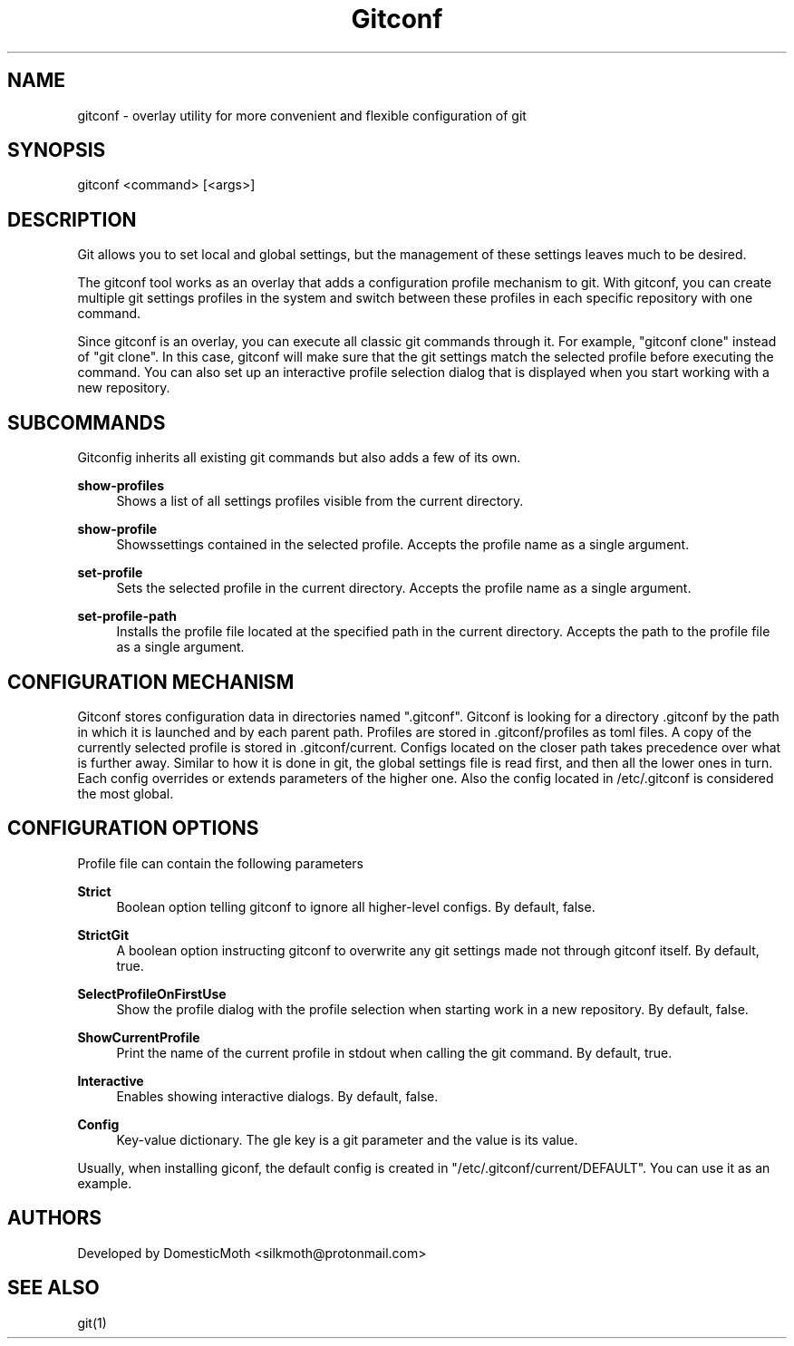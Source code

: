 '\" t
.TH "Gitconf" "1" "04/20/2022" "Gitconf 0.1.0" "Gitconf 0.1.0"
.ie \n(.g .ds Aq \(aq
.el       .ds Aq '
.nh
.ad l
.SH "NAME"
gitconf - overlay utility for more convenient and flexible configuration of git
.SH "SYNOPSIS"
gitconf <command> [<args>]
.SH "DESCRIPTION"
Git allows you to set local and global settings, but the management of these settings leaves much to be desired. 
.sp
The gitconf tool works as an overlay that adds a configuration profile mechanism to git.
With gitconf, you can create multiple git settings profiles in the system and switch between these profiles in each specific repository with one command.
.sp
Since gitconf is an overlay, you can execute all classic git commands through it.
For example, "gitconf clone" instead of "git clone".
In this case, gitconf will make sure that the git settings match the selected profile before executing the command.
You can also set up an interactive profile selection dialog that is displayed when you start working with a new repository.
.SH "SUBCOMMANDS"
Gitconfig inherits all existing git commands but also adds a few of its own.
.sp
.PP
\fBshow-profiles\fR
.RS 4
Shows a list of all settings profiles visible from the current directory.
.RE
.PP
\fBshow-profile\fR
.RS 4
Showssettings contained in the selected profile. Accepts the profile name as a single argument.
.RE
.PP
\fBset-profile\fR
.RS 4
Sets the selected profile in the current directory. Accepts the profile name as a single argument.
.RE
.PP
\fBset-profile-path\fR
.RS 4
Installs the profile file located at the specified path in the current directory.
Accepts the path to the profile file as a single argument.
.RE
.SH "CONFIGURATION MECHANISM"
Gitconf stores configuration data in directories named ".gitconf".
Gitconf is looking for a directory .gitconf by the path in which it is launched and by each parent path.
Profiles are stored in .gitconf/profiles as toml files.
A copy of the currently selected profile is stored in .gitconf/current.
Configs located on the closer path takes precedence over what is further away.
Similar to how it is done in git, the global settings file is read first, and then all the lower ones in turn.
Each config overrides or extends parameters of the higher one.
Also the config located in /etc/.gitconf is considered the most global.
.SH "CONFIGURATION OPTIONS"
Profile file can contain the following parameters
.sp
.PP
\fBStrict\fR
.RS 4
Boolean option telling gitconf to ignore all higher-level configs. By default, false.
.RE
.PP
\fBStrictGit\fR
.RS 4
A boolean option instructing gitconf to overwrite any git settings made not through gitconf itself.
By default, true.
.RE
.PP
\fBSelectProfileOnFirstUse\fR
.RS 4
Show the profile dialog with the profile selection when starting work in a new repository. By default, false.
.RE
.PP
\fBShowCurrentProfile\fR
.RS 4
Print the name of the current profile in stdout when calling the git command. By default, true.
.RE
.PP
\fBInteractive\fR
.RS 4
Enables showing interactive dialogs. By default, false.
.RE
.PP
\fBConfig\fR
.RS 4
Key-value dictionary. The gle key is a git parameter and the value is its value.
.RE
.sp
Usually, when installing giconf, the default config is created in "/etc/.gitconf/current/DEFAULT".
You can use it as an example.
.SH "AUTHORS"
Developed by DomesticMoth <silkmoth@protonmail.com>
.SH "SEE ALSO"
git(1)
